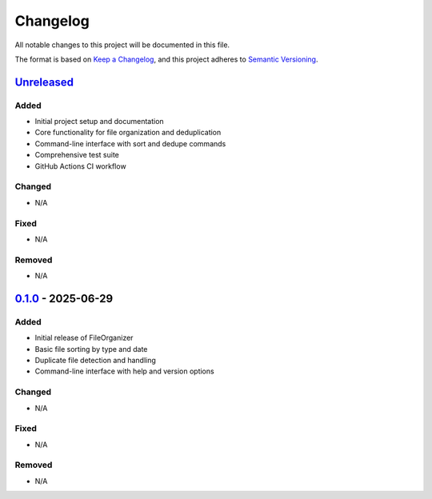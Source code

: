 .. _changelog:

Changelog
=========

All notable changes to this project will be documented in this file.

The format is based on `Keep a Changelog <https://keepachangelog.com/en/1.0.0/>`_,
and this project adheres to `Semantic Versioning <https://semver.org/spec/v2.0.0.html>`_.

`Unreleased <https://github.com/the-solution-desk/fileorganizer/compare/v0.1.0...HEAD>`_
----------------------------------------------------------------------------------------

Added
~~~~~
- Initial project setup and documentation
- Core functionality for file organization and deduplication
- Command-line interface with sort and dedupe commands
- Comprehensive test suite
- GitHub Actions CI workflow

Changed
~~~~~~~
- N/A

Fixed
~~~~~
- N/A

Removed
~~~~~~~
- N/A

`0.1.0 <https://github.com/the-solution-desk/fileorganizer/releases/tag/v0.1.0>`_ - 2025-06-29
----------------------------------------------------------------------------------------------

Added
~~~~~
- Initial release of FileOrganizer
- Basic file sorting by type and date
- Duplicate file detection and handling
- Command-line interface with help and version options

Changed
~~~~~~~
- N/A

Fixed
~~~~~
- N/A

Removed
~~~~~~~
- N/A

.. _Semantic Versioning: http://semver.org/
.. _Keep a Changelog: https://keepachangelog.com/
